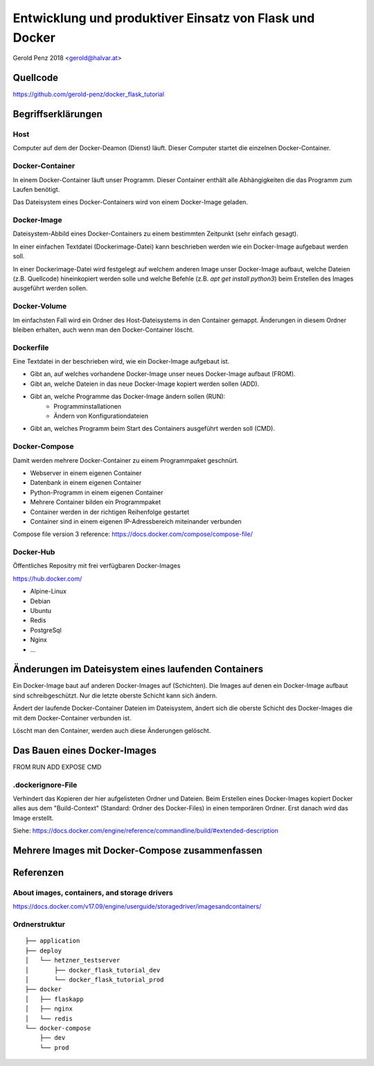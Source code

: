 ########################################################
Entwicklung und produktiver Einsatz von Flask und Docker
########################################################

Gerold Penz 2018 <gerold@halvar.at>


=========
Quellcode
=========

https://github.com/gerold-penz/docker_flask_tutorial


===================
Begriffserklärungen
===================


----
Host
----

Computer auf dem der Docker-Deamon (Dienst) läuft. Dieser Computer startet die einzelnen
Docker-Container.


----------------
Docker-Container
----------------

In einem Docker-Container läuft unser Programm. Dieser Container enthält alle
Abhängigkeiten die das Programm zum Laufen benötigt.

Das Dateisystem eines Docker-Containers wird von einem Docker-Image geladen.


------------
Docker-Image
------------

Dateisystem-Abbild eines Docker-Containers zu einem bestimmten Zeitpunkt (sehr einfach gesagt).

In einer einfachen Textdatei (Dockerimage-Datei) kann beschrieben werden wie ein
Docker-Image aufgebaut werden soll.

In einer Dockerimage-Datei wird festgelegt auf welchem anderen Image unser Docker-Image
aufbaut, welche Dateien (z.B. Quellcode) hineinkopiert werden solle und welche Befehle
(z.B. `apt get install python3`) beim Erstellen des Images ausgeführt werden sollen.


-------------
Docker-Volume
-------------

Im einfachsten Fall wird ein Ordner des Host-Dateisystems in den Container gemappt.
Änderungen in diesem Ordner bleiben erhalten, auch wenn man den Docker-Container löscht.


----------
Dockerfile
----------

Eine Textdatei in der beschrieben wird, wie ein Docker-Image aufgebaut ist.

- Gibt an, auf welches vorhandene Docker-Image unser neues Docker-Image aufbaut (FROM).
- Gibt an, welche Dateien in das neue Docker-Image kopiert werden sollen (ADD).
- Gibt an, welche Programme das Docker-Image ändern sollen (RUN):
    - Programminstallationen
    - Ändern von Konfigurationdateien
- Gibt an, welches Programm beim Start des Containers ausgeführt werden soll (CMD).


--------------
Docker-Compose
--------------

Damit werden mehrere Docker-Container zu einem Programmpaket geschnürt.

- Webserver in einem eigenen Container
- Datenbank in einem eigenen Container
- Python-Programm in einem eigenen Container

- Mehrere Container bilden ein Programmpaket
- Container werden in der richtigen Reihenfolge gestartet
- Container sind in einem eigenen IP-Adressbereich miteinander verbunden

Compose file version 3 reference: https://docs.docker.com/compose/compose-file/


----------
Docker-Hub
----------

Öffentliches Repositry mit frei verfügbaren Docker-Images

https://hub.docker.com/

- Alpine-Linux
- Debian
- Ubuntu
- Redis
- PostgreSql
- Nginx
- ...


====================================================
Änderungen im Dateisystem eines laufenden Containers
====================================================

Ein Docker-Image baut auf anderen Docker-Images auf (Schichten).
Die Images auf denen ein Docker-Image aufbaut sind schreibgeschützt.
Nur die letzte oberste Schicht kann sich ändern.

Ändert der laufende Docker-Container Dateien im Dateisystem, ändert sich
die oberste Schicht des Docker-Images die mit dem Docker-Container verbunden ist.

Löscht man den Container, werden auch diese Änderungen gelöscht.


=============================
Das Bauen eines Docker-Images
=============================

FROM
RUN
ADD
EXPOSE
CMD

------------------
.dockerignore-File
------------------

Verhindert das Kopieren der hier aufgelisteten Ordner und Dateien.
Beim Erstellen eines Docker-Images kopiert Docker alles aus dem
"Build-Context" (Standard: Ordner des Docker-Files) in einen temporären Ordner.
Erst danach wird das Image erstellt.

Siehe: https://docs.docker.com/engine/reference/commandline/build/#extended-description


================================================
Mehrere Images mit Docker-Compose zusammenfassen
================================================




==========
Referenzen
==========

---------------------------------------------
About images, containers, and storage drivers
---------------------------------------------

https://docs.docker.com/v17.09/engine/userguide/storagedriver/imagesandcontainers/


--------------
Ordnerstruktur
--------------

::

    ├── application
    ├── deploy
    │   └── hetzner_testserver
    │       ├── docker_flask_tutorial_dev
    │       └── docker_flask_tutorial_prod
    ├── docker
    │   ├── flaskapp
    │   ├── nginx
    │   └── redis
    └── docker-compose
        ├── dev
        └── prod

